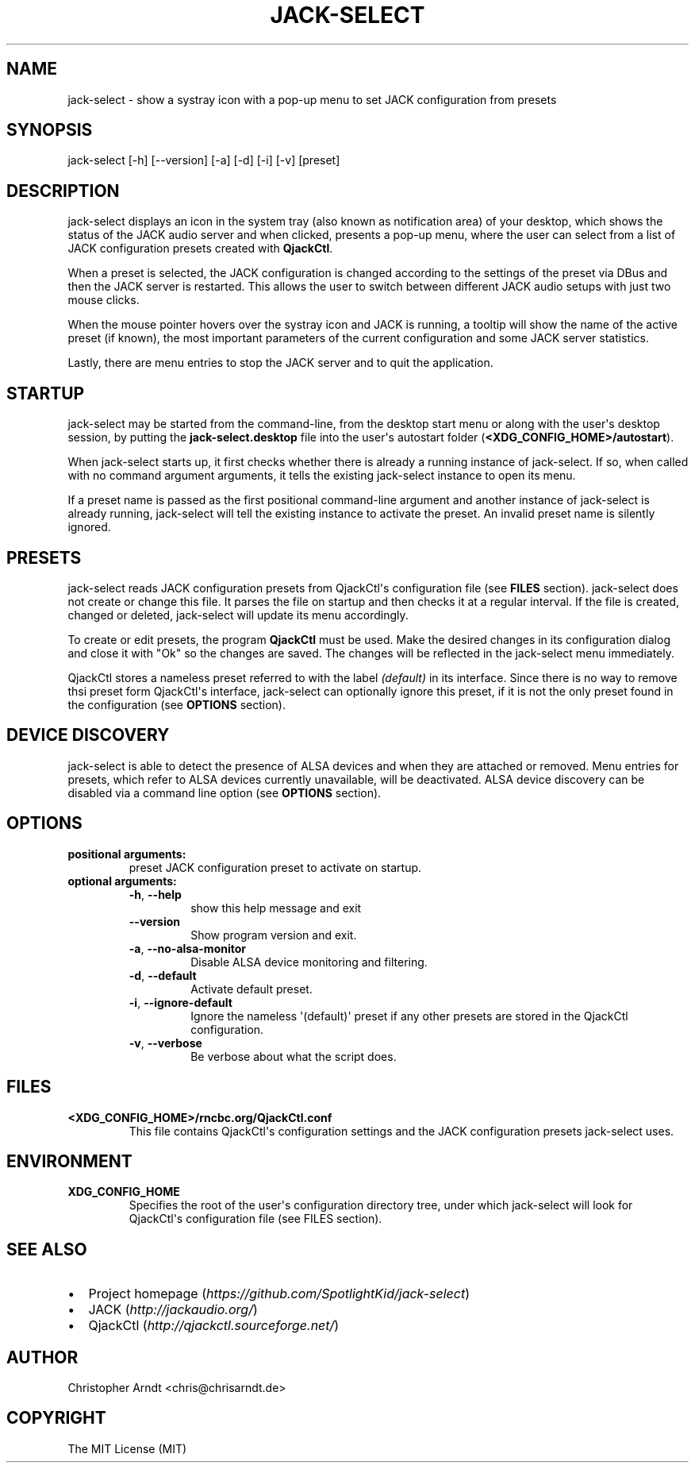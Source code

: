 .\" Man page generated from reStructuredText.
.
.TH JACK-SELECT 1 "2019-04-18" "1.3.0" "audio"
.SH NAME
jack-select \- show a systray icon with a pop-up menu to set JACK configuration from presets
.
.nr rst2man-indent-level 0
.
.de1 rstReportMargin
\\$1 \\n[an-margin]
level \\n[rst2man-indent-level]
level margin: \\n[rst2man-indent\\n[rst2man-indent-level]]
-
\\n[rst2man-indent0]
\\n[rst2man-indent1]
\\n[rst2man-indent2]
..
.de1 INDENT
.\" .rstReportMargin pre:
. RS \\$1
. nr rst2man-indent\\n[rst2man-indent-level] \\n[an-margin]
. nr rst2man-indent-level +1
.\" .rstReportMargin post:
..
.de UNINDENT
. RE
.\" indent \\n[an-margin]
.\" old: \\n[rst2man-indent\\n[rst2man-indent-level]]
.nr rst2man-indent-level -1
.\" new: \\n[rst2man-indent\\n[rst2man-indent-level]]
.in \\n[rst2man-indent\\n[rst2man-indent-level]]u
..
.SH SYNOPSIS
.sp
jack\-select [\-h] [\-\-version] [\-a] [\-d] [\-i] [\-v] [preset]
.SH DESCRIPTION
.sp
jack\-select displays an icon in the system tray (also known as notification
area) of your desktop, which shows the status of the JACK audio server and when
clicked, presents a pop\-up menu, where the user can select from a list of JACK
configuration presets created with \fBQjackCtl\fP\&.
.sp
When a preset is selected, the JACK configuration is changed according to the
settings of the preset via DBus and then the JACK server is restarted. This
allows the user to switch between different JACK audio setups with just two
mouse clicks.
.sp
When the mouse pointer hovers over the systray icon and JACK is running, a
tooltip will show the name of the active preset (if known), the most important
parameters of the current configuration and some JACK server statistics.
.sp
Lastly, there are menu entries to stop the JACK server and to quit the
application.
.SH STARTUP
.sp
jack\-select may be started from the command\-line, from the desktop start menu
or along with the user\(aqs desktop session, by putting the
\fBjack\-select.desktop\fP file into the user\(aqs autostart folder
(\fB<XDG_CONFIG_HOME>/autostart\fP).
.sp
When jack\-select starts up, it first checks whether there is already a running
instance of jack\-select. If so, when called with no command argument arguments,
it tells the existing jack\-select instance to open its menu.
.sp
If a preset name is passed as the first positional command\-line argument and
another instance of jack\-select is already running, jack\-select will tell the
existing instance to activate the preset. An invalid preset name is silently
ignored.
.SH PRESETS
.sp
jack\-select reads JACK configuration presets from QjackCtl\(aqs configuration file
(see \fBFILES\fP section). jack\-select does not create or change this file. It
parses the file on startup and then checks it at a regular interval. If the
file is created, changed or deleted, jack\-select will update its menu
accordingly.
.sp
To create or edit presets, the program \fBQjackCtl\fP must be used. Make the
desired changes in its configuration dialog and close it with "Ok" so the
changes are saved. The changes will be reflected in the jack\-select menu
immediately.
.sp
QjackCtl stores a nameless preset referred to with the label \fI(default)\fP in its
interface. Since there is no way to remove thsi preset form QjackCtl\(aqs
interface, jack\-select can optionally ignore this preset, if it is not the only
preset found in the configuration (see \fBOPTIONS\fP section).
.SH DEVICE DISCOVERY
.sp
jack\-select is able to detect the presence of ALSA devices and when they are
attached or removed. Menu entries for presets, which refer to ALSA devices
currently unavailable, will be deactivated. ALSA device discovery can be
disabled via a command line option (see \fBOPTIONS\fP section).
.SH OPTIONS
.INDENT 0.0
.TP
.B positional arguments:
preset                JACK configuration preset to activate on startup.
.TP
.B optional arguments:
.INDENT 7.0
.TP
.B \-h\fP,\fB  \-\-help
show this help message and exit
.TP
.B \-\-version
Show program version and exit.
.TP
.B \-a\fP,\fB  \-\-no\-alsa\-monitor
Disable ALSA device monitoring and filtering.
.TP
.B \-d\fP,\fB  \-\-default
Activate default preset.
.TP
.B \-i\fP,\fB  \-\-ignore\-default
Ignore the nameless \(aq(default)\(aq preset if any other
presets are stored in the QjackCtl configuration.
.TP
.B \-v\fP,\fB  \-\-verbose
Be verbose about what the script does.
.UNINDENT
.UNINDENT
.SH FILES
.INDENT 0.0
.TP
.B \fB<XDG_CONFIG_HOME>/rncbc.org/QjackCtl.conf\fP
This file contains QjackCtl\(aqs configuration settings and the JACK
configuration presets jack\-select uses.
.UNINDENT
.SH ENVIRONMENT
.INDENT 0.0
.TP
.B \fBXDG_CONFIG_HOME\fP
Specifies the root of the user\(aqs configuration directory tree, under which
jack\-select will look for QjackCtl\(aqs configuration file (see FILES
section).
.UNINDENT
.SH SEE ALSO
.INDENT 0.0
.IP \(bu 2
Project homepage (\fI\%https://github.com/SpotlightKid/jack\-select\fP)
.IP \(bu 2
JACK (\fI\%http://jackaudio.org/\fP)
.IP \(bu 2
QjackCtl (\fI\%http://qjackctl.sourceforge.net/\fP)
.UNINDENT
.SH AUTHOR
Christopher Arndt <chris@chrisarndt.de>
.SH COPYRIGHT
The MIT License (MIT)
.\" Generated by docutils manpage writer.
.

